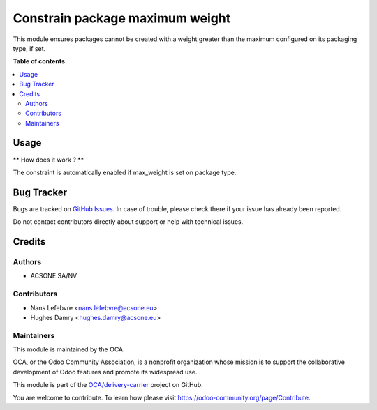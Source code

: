 ================================
Constrain package maximum weight
================================

This module ensures packages cannot be created with a weight
greater than the maximum configured on its packaging type, if set.

**Table of contents**

.. contents::
   :local:

Usage
=====

** How does it work ? **

The constraint is automatically enabled if max_weight
is set on package type.

Bug Tracker
===========

Bugs are tracked on `GitHub Issues <https://github.com/OCA/delivery-carrier/issues>`_.
In case of trouble, please check there if your issue has already been reported.

Do not contact contributors directly about support or help with technical issues.

Credits
=======

Authors
~~~~~~~

* ACSONE SA/NV

Contributors
~~~~~~~~~~~~

* Nans Lefebvre <nans.lefebvre@acsone.eu>
* Hughes Damry <hughes.damry@acsone.eu>

Maintainers
~~~~~~~~~~~

This module is maintained by the OCA.

.. image:: https://odoo-community.org/logo.png
   :alt: Odoo Community Association
   :target: https://odoo-community.org

OCA, or the Odoo Community Association, is a nonprofit organization whose
mission is to support the collaborative development of Odoo features and
promote its widespread use.

This module is part of the `OCA/delivery-carrier <https://github.com/OCA/delivery-carrier/tree/16.0>`_ project on GitHub.

You are welcome to contribute. To learn how please visit https://odoo-community.org/page/Contribute.

